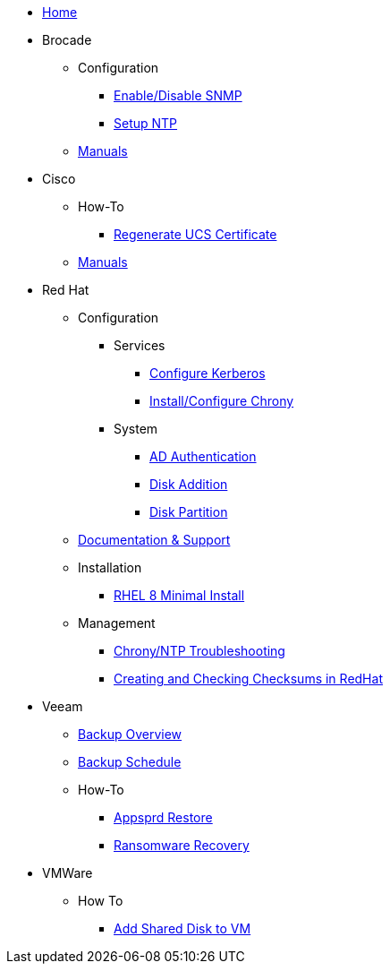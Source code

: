 * xref:index.adoc[Home]
* Brocade
** Configuration
*** xref:brocade/enable_disable_snmp.adoc[Enable/Disable SNMP]
*** xref:brocade/set_ntp.adoc[Setup NTP]
** xref:brocade/manuals/brocade_manuals.adoc[Manuals]
* Cisco
** How-To
*** xref:cisco/regenerate_ucs_cert.adoc[Regenerate UCS Certificate]
** xref:cisco/manuals/manuals.adoc[Manuals]
* Red Hat
** Configuration
*** Services
**** xref:redhat/configuration/kerberos_config.adoc[Configure Kerberos]
**** xref:redhat/configuration/chrony.adoc[Install/Configure Chrony]
*** System
**** xref:redhat/configuration/AD_Authentication.adoc[AD Authentication]
**** xref:redhat/configuration/diskadd.adoc[Disk Addition]
**** xref:redhat/configuration/diskpart.adoc[Disk Partition]
** xref:redhat/documentation/documentation.adoc[Documentation & Support]
** Installation
*** xref:redhat/installation/rhel8mininstall.adoc[RHEL 8 Minimal Install]
** Management
*** xref:redhat/management/chrony_troubleshooting.adoc[Chrony/NTP Troubleshooting]
*** xref:redhat/management/create_checksums.adoc[Creating and Checking Checksums in RedHat]
* Veeam
** xref:veeam/overview.adoc[Backup Overview]
** xref:veeam/backup_schedule.adoc[Backup Schedule]
** How-To
*** xref:veeam/Appsprd_Restore.adoc[Appsprd Restore]
*** xref:veeam/ransomware_recovery.adoc[Ransomware Recovery]
* VMWare
** How To
*** xref:vmware/Add_Shared_Disk_VM.adoc[Add Shared Disk to VM]







